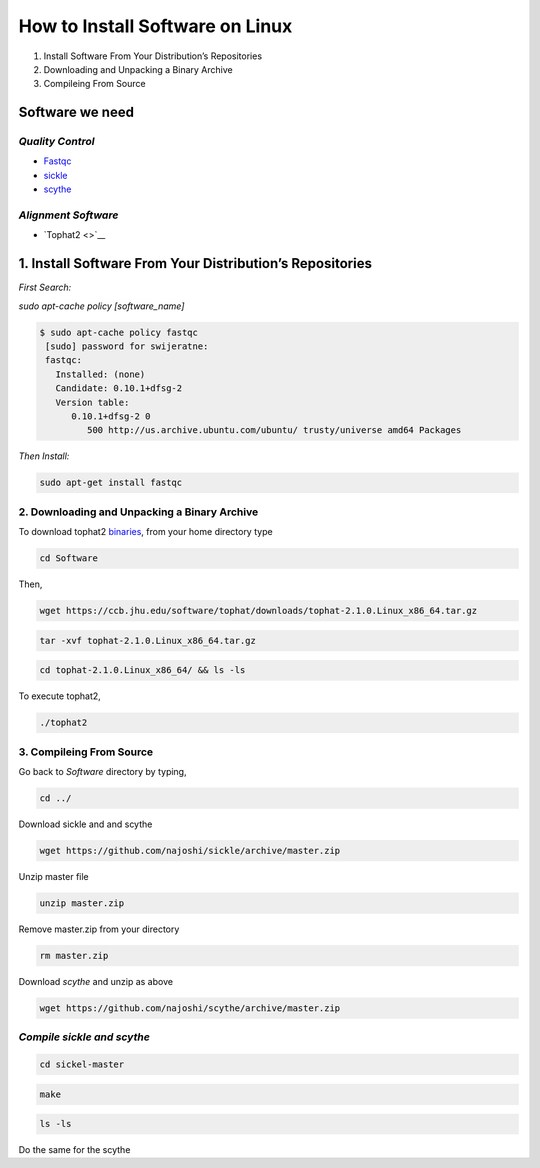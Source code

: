 
How to Install Software on Linux
================================

1. Install Software From Your Distribution’s Repositories
2. Downloading and Unpacking a Binary Archive
3. Compileing From Source

Software we need
----------------

*Quality Control*
~~~~~~~~~~~~~~~~~

-  `Fastqc <http://www.bioinformatics.babraham.ac.uk/projects/fastqc/>`__
-  `sickle <https://github.com/najoshi/sickle>`__
-  `scythe <https://github.com/najoshi/scythe>`__

*Alignment Software*
~~~~~~~~~~~~~~~~~~~~

-  `Tophat2 <>`__

1. Install Software From Your Distribution’s Repositories
----------------------------------------------------------

*First Search:*


*sudo apt-cache policy [software\_name]*

.. code-block:: bash

   $ sudo apt-cache policy fastqc
    [sudo] password for swijeratne:
    fastqc:
      Installed: (none)
      Candidate: 0.10.1+dfsg-2
      Version table:
         0.10.1+dfsg-2 0
            500 http://us.archive.ubuntu.com/ubuntu/ trusty/universe amd64 Packages


    



*Then Install:*


.. code:: python

    sudo apt-get install fastqc

2. Downloading and Unpacking a Binary Archive
~~~~~~~~~~~~~~~~~~~~~~~~~~~~~~~~~~~~~~~~~~~~~

To download tophat2
`binaries <https://ccb.jhu.edu/software/tophat/index.shtml>`__, from
your home directory type

.. code:: python

    cd Software

Then,

.. code:: python

    wget https://ccb.jhu.edu/software/tophat/downloads/tophat-2.1.0.Linux_x86_64.tar.gz

.. code:: python

    tar -xvf tophat-2.1.0.Linux_x86_64.tar.gz

.. code:: python

    cd tophat-2.1.0.Linux_x86_64/ && ls -ls

To execute tophat2,

.. code:: python

    ./tophat2

3. Compileing From Source
~~~~~~~~~~~~~~~~~~~~~~~~~

Go back to *Software* directory by typing,

.. code:: python

    cd ../

Download sickle and and scythe

.. code:: python

    wget https://github.com/najoshi/sickle/archive/master.zip

Unzip master file

.. code:: python

    unzip master.zip 

Remove master.zip from your directory

.. code:: python

    rm master.zip

Download *scythe* and unzip as above

.. code:: python

    wget https://github.com/najoshi/scythe/archive/master.zip

*Compile sickle and scythe*
~~~~~~~~~~~~~~~~~~~~~~~~~~~

.. code:: python

    cd sickel-master

.. code:: python

    make 

.. code:: python

    ls -ls 

Do the same for the scythe
